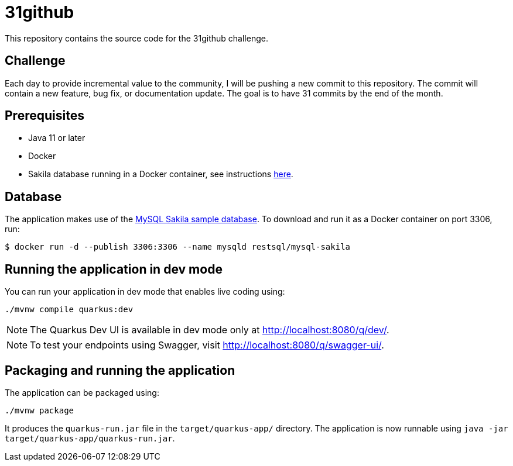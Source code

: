 = 31github

This repository contains the source code for the 31github challenge.

== Challenge
Each day to provide incremental value to the community, I will be pushing a new commit to this repository. The commit will contain a new feature, bug fix, or documentation update. The goal is to have 31 commits by the end of the month.

== Prerequisites
- Java 11 or later
- Docker
- Sakila database running in a Docker container, see instructions xref:database[here].

[#database]
== Database
The application makes use of the link:https://dev.mysql.com/doc/sakila/en/[MySQL Sakila sample database]. To download and run it as a Docker container on port 3306, run:

[shell script]
----
$ docker run -d --publish 3306:3306 --name mysqld restsql/mysql-sakila
----

== Running the application in dev mode
You can run your application in dev mode that enables live coding using:

[source, shell]
----
./mvnw compile quarkus:dev
----

NOTE: The Quarkus Dev UI is available in dev mode only at link:http://localhost:8080/q/dev/[http://localhost:8080/q/dev/].

NOTE: To test your endpoints using Swagger, visit link:http://localhost:8080/q/swagger-ui/[http://localhost:8080/q/swagger-ui/].

== Packaging and running the application
The application can be packaged using:

[source, shell]
----
./mvnw package
----

It produces the `quarkus-run.jar` file in the `target/quarkus-app/` directory.
The application is now runnable using `java -jar target/quarkus-app/quarkus-run.jar`.